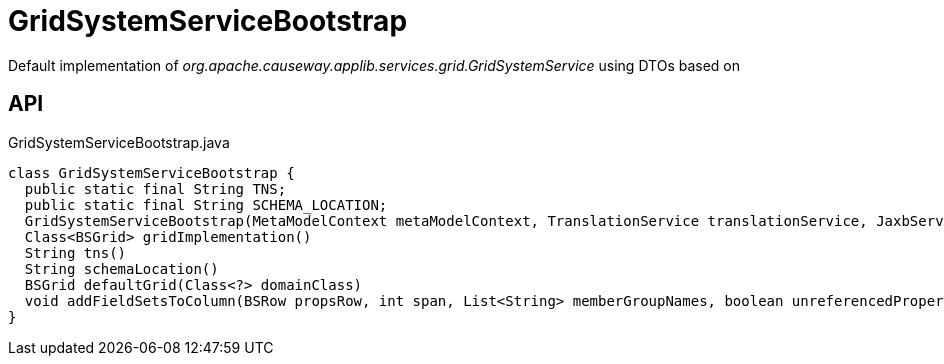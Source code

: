 = GridSystemServiceBootstrap
:Notice: Licensed to the Apache Software Foundation (ASF) under one or more contributor license agreements. See the NOTICE file distributed with this work for additional information regarding copyright ownership. The ASF licenses this file to you under the Apache License, Version 2.0 (the "License"); you may not use this file except in compliance with the License. You may obtain a copy of the License at. http://www.apache.org/licenses/LICENSE-2.0 . Unless required by applicable law or agreed to in writing, software distributed under the License is distributed on an "AS IS" BASIS, WITHOUT WARRANTIES OR  CONDITIONS OF ANY KIND, either express or implied. See the License for the specific language governing permissions and limitations under the License.

Default implementation of _org.apache.causeway.applib.services.grid.GridSystemService_ using DTOs based on

== API

[source,java]
.GridSystemServiceBootstrap.java
----
class GridSystemServiceBootstrap {
  public static final String TNS;
  public static final String SCHEMA_LOCATION;
  GridSystemServiceBootstrap(MetaModelContext metaModelContext, TranslationService translationService, JaxbService jaxbService, MessageService messageService, CausewaySystemEnvironment causewaySystemEnvironment, List<FallbackLayoutDataSource> fallbackLayoutDataSources)
  Class<BSGrid> gridImplementation()
  String tns()
  String schemaLocation()
  BSGrid defaultGrid(Class<?> domainClass)
  void addFieldSetsToColumn(BSRow propsRow, int span, List<String> memberGroupNames, boolean unreferencedProperties)
}
----

